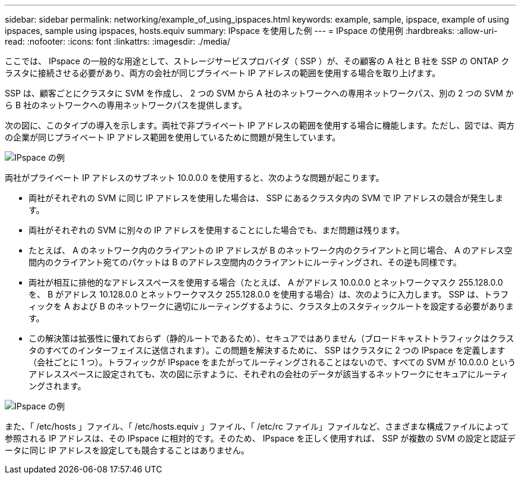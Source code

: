 ---
sidebar: sidebar 
permalink: networking/example_of_using_ipspaces.html 
keywords: example, sample, ipspace, example of using ipspaces, sample using ipspaces, hosts.equiv 
summary: IPspace を使用した例 
---
= IPspace の使用例
:hardbreaks:
:allow-uri-read: 
:nofooter: 
:icons: font
:linkattrs: 
:imagesdir: ./media/


[role="lead"]
ここでは、 IPspace の一般的な用途として、ストレージサービスプロバイダ（ SSP ）が、その顧客の A 社と B 社を SSP の ONTAP クラスタに接続させる必要があり、両方の会社が同じプライベート IP アドレスの範囲を使用する場合を取り上げます。

SSP は、顧客ごとにクラスタに SVM を作成し、 2 つの SVM から A 社のネットワークへの専用ネットワークパス、別の 2 つの SVM から B 社のネットワークへの専用ネットワークパスを提供します。

次の図に、このタイプの導入を示します。両社で非プライベート IP アドレスの範囲を使用する場合に機能します。ただし、図では、両方の企業が同じプライベート IP アドレス範囲を使用しているために問題が発生しています。

image:ontap_nm_image9.jpeg["IPspace の例"]

両社がプライベート IP アドレスのサブネット 10.0.0.0 を使用すると、次のような問題が起こります。

* 両社がそれぞれの SVM に同じ IP アドレスを使用した場合は、 SSP にあるクラスタ内の SVM で IP アドレスの競合が発生します。
* 両社がそれぞれの SVM に別々の IP アドレスを使用することにした場合でも、まだ問題は残ります。
* たとえば、 A のネットワーク内のクライアントの IP アドレスが B のネットワーク内のクライアントと同じ場合、 A のアドレス空間内のクライアント宛てのパケットは B のアドレス空間内のクライアントにルーティングされ、その逆も同様です。
* 両社が相互に排他的なアドレススペースを使用する場合（たとえば、 A がアドレス 10.0.0.0 とネットワークマスク 255.128.0.0 を、 B がアドレス 10.128.0.0 とネットワークマスク 255.128.0.0 を使用する場合）は、次のように入力します。 SSP は、トラフィックを A および B のネットワークに適切にルーティングするように、クラスタ上のスタティックルートを設定する必要があります。
* この解決策は拡張性に優れておらず（静的ルートであるため）、セキュアではありません（ブロードキャストトラフィックはクラスタのすべてのインターフェイスに送信されます）。この問題を解決するために、 SSP はクラスタに 2 つの IPspace を定義します（会社ごとに 1 つ）。トラフィックが IPspace をまたがってルーティングされることはないので、すべての SVM が 10.0.0.0 というアドレススペースに設定されても、次の図に示すように、それぞれの会社のデータが該当するネットワークにセキュアにルーティングされます。


image:ontap_nm_image10.jpeg["IPspace の例"]

また、「 /etc/hosts 」ファイル、「 /etc/hosts.equiv 」ファイル、「 /etc/rc ファイル」ファイルなど、さまざまな構成ファイルによって参照される IP アドレスは、その IPspace に相対的です。そのため、 IPspace を正しく使用すれば、 SSP が複数の SVM の設定と認証データに同じ IP アドレスを設定しても競合することはありません。
